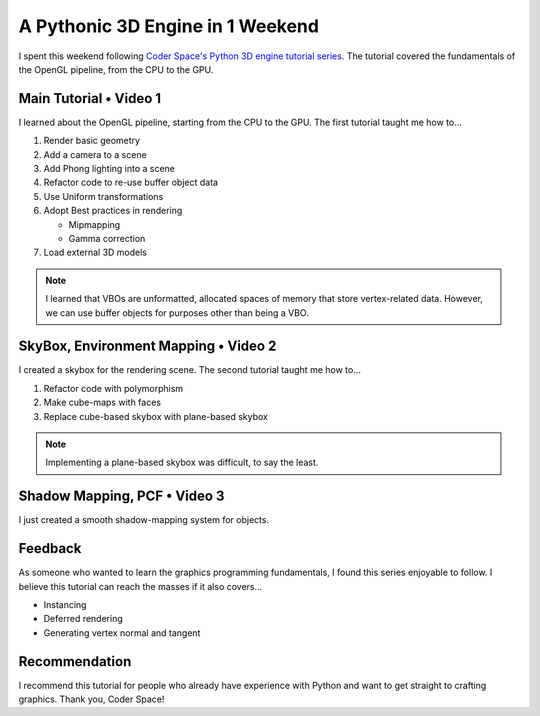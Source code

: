 
A Pythonic 3D Engine in 1 Weekend
=================================

I spent this weekend following `Coder Space's Python 3D engine tutorial series <https://youtube.com/playlist?list=PLi77irUVkDav8GLrZSVZiPPHvVa-RjJ-o>`_. The tutorial covered the fundamentals of the OpenGL pipeline, from the CPU to the GPU.

Main Tutorial • Video 1
-----------------------

I learned about the OpenGL pipeline, starting from the CPU to the GPU. The first tutorial taught me how to…

#. Render basic geometry
#. Add a camera to a scene
#. Add Phong lighting into a scene
#. Refactor code to re-use buffer object data
#. Use Uniform transformations
#. Adopt Best practices in rendering

   - Mipmapping
   - Gamma correction

#. Load external 3D models

.. note::

   I learned that VBOs are unformatted, allocated spaces of memory that store vertex-related data. However, we can use buffer objects for purposes other than being a VBO.

SkyBox, Environment Mapping • Video 2
-------------------------------------

I created a skybox for the rendering scene. The second tutorial taught me how to…

#. Refactor code with polymorphism
#. Make cube-maps with faces
#. Replace cube-based skybox with plane-based skybox

.. note::

   Implementing a plane-based skybox was difficult, to say the least.

Shadow Mapping, PCF • Video 3
-----------------------------

I just created a smooth shadow-mapping system for objects.

Feedback
--------

As someone who wanted to learn the graphics programming fundamentals, I found this series enjoyable to follow. I believe this tutorial can reach the masses if it also covers…

- Instancing
- Deferred rendering
- Generating vertex normal and tangent

Recommendation
--------------

I recommend this tutorial for people who already have experience with Python and want to get straight to crafting graphics. Thank you, Coder Space!
